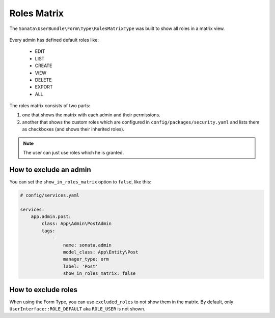 Roles Matrix
============

The ``Sonata\UserBundle\Form\Type\RolesMatrixType`` was built to show all
roles in a matrix view.


.. figure:: ../images/roles_matrix.png
    :align: center
    :alt: Role matrix
    :width: 700px

Every admin has defined default roles like:

    - EDIT
    - LIST
    - CREATE
    - VIEW
    - DELETE
    - EXPORT
    - ALL

The roles matrix consists of two parts:

1. one that shows the matrix with each admin and their permissions.
2. another that shows the custom roles which are configured in
   ``config/packages/security.yaml`` and lists them as checkboxes
   (and shows their inherited roles).

.. note::

   The user can just use roles which he is granted.

How to exclude an admin
-----------------------

You can set the ``show_in_roles_matrix`` option to ``false``, like this:

.. code-block:: yaml

    # config/services.yaml

    services:
        app.admin.post:
            class: App\Admin\PostAdmin
            tags:
                -
                    name: sonata.admin
                    model_class: App\Entity\Post
                    manager_type: orm
                    label: 'Post'
                    show_in_roles_matrix: false

How to exclude roles
--------------------

When using the Form Type, you can use ``excluded_roles`` to not show them in the matrix.
By default, only ``UserInterface::ROLE_DEFAULT`` aka ``ROLE_USER`` is not shown.
